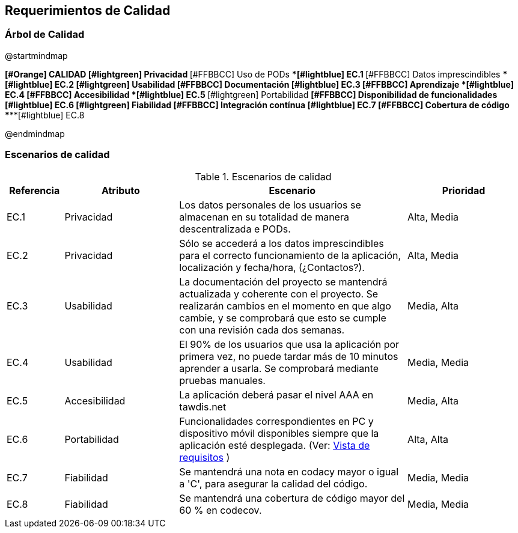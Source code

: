 [[section-quality-scenarios]]
== Requerimientos de Calidad

=== Árbol de Calidad
[plantuml, quality-tree, png]
@startmindmap

*[#Orange] CALIDAD
**[#lightgreen] Privacidad
***[#FFBBCC] Uso de PODs
****[#lightblue] EC.1
***[#FFBBCC] Datos imprescindibles
****[#lightblue] EC.2
**[#lightgreen] Usabilidad
***[#FFBBCC] Documentación
****[#lightblue] EC.3
***[#FFBBCC] Aprendizaje
****[#lightblue] EC.4
***[#FFBBCC] Accesibilidad
****[#lightblue] EC.5
**[#lightgreen] Portabilidad
***[#FFBBCC] Disponibilidad de funcionalidades
****[#lightblue] EC.6
**[#lightgreen] Fiabilidad
***[#FFBBCC] Integración contínua
****[#lightblue] EC.7
***[#FFBBCC] Cobertura de código
****[#lightblue] EC.8

@endmindmap

=== Escenarios de calidad

.Escenarios de calidad
[options="header",cols="1,2,4,2"]
|===
|Referencia|Atributo|Escenario|Prioridad
| EC.1 | Privacidad | Los datos personales de los usuarios se almacenan en su totalidad de manera descentralizada e PODs. | Alta, Media
| EC.2 | Privacidad | Sólo se accederá a los datos imprescindibles para el correcto funcionamiento de la aplicación, localización y fecha/hora, (¿Contactos?). | Alta, Media
| EC.3 | Usabilidad | La documentación del proyecto se mantendrá actualizada y coherente con el proyecto. Se realizarán cambios en el momento en que algo cambie, y se comprobará que esto se cumple con una revisión cada dos semanas. | Media, Alta
| EC.4 | Usabilidad | El 90% de los usuarios que usa la aplicación por primera vez, no puede tardar más de 10 minutos aprender a usarla. Se comprobará mediante pruebas manuales.| Media, Media
| EC.5 | Accesibilidad | La aplicación deberá pasar el nivel AAA en tawdis.net | Media, Alta
| EC.6 | Portabilidad | Funcionalidades correspondientes en PC y dispositivo móvil disponibles siempre que la aplicación esté desplegada. (Ver: link:01_introduction_and_goals.adoc[Vista de requisitos] ) | Alta, Alta
| EC.7 | Fiabilidad | Se mantendrá una nota en codacy mayor o igual a 'C', para asegurar la calidad del código. | Media, Media
| EC.8 | Fiabilidad | Se mantendrá una cobertura de código mayor del 60 % en codecov. | Media, Media
|===